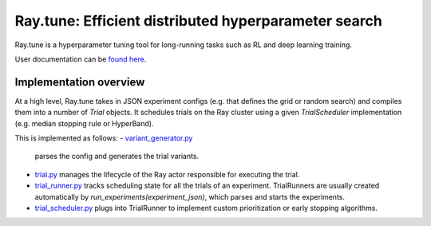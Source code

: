 Ray.tune: Efficient distributed hyperparameter search
=====================================================

Ray.tune is a hyperparameter tuning tool for long-running tasks such as RL and deep learning training.

User documentation can be `found here <https://github.com/ray-project/ray/blob/master/doc/source/tune.rst>`__.

Implementation overview
-----------------------

At a high level, Ray.tune takes in JSON experiment configs (e.g. that defines the grid or random search)
and compiles them into a number of `Trial` objects. It schedules trials on the Ray cluster using a given
`TrialScheduler` implementation (e.g. median stopping rule or HyperBand).

This is implemented as follows:
-  `variant_generator.py <https://github.com/ray-project/ray/blob/master/python/ray/tune/variant_generator.py>`__
   parses the config and generates the trial variants.

-  `trial.py <https://github.com/ray-project/ray/blob/master/python/ray/tune/trial.py>`__ manages the lifecycle
   of the Ray actor responsible for executing the trial.

-  `trial_runner.py <https://github.com/ray-project/ray/blob/master/python/ray/tune/tune.py>`__ tracks scheduling
   state for all the trials of an experiment. TrialRunners are usually
   created automatically by `run_experiments(experiment_json)`, which parses and starts the experiments.

-  `trial_scheduler.py <https://github.com/ray-project/ray/blob/master/python/ray/tune/trial_scheduler.py>`__
   plugs into TrialRunner to implement custom prioritization or early stopping algorithms.
